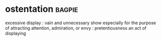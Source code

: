* ostentation :bagpie:
excessive display : vain and unnecessary show especially for the purpose of attracting attention, admiration, or envy : pretentiousness
an act of displaying
